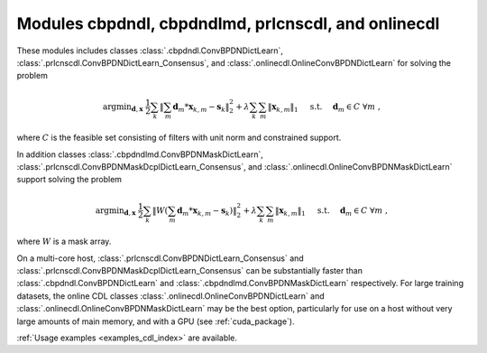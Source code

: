 Modules cbpdndl, cbpdndlmd, prlcnscdl, and onlinecdl
====================================================

These modules includes classes :class:`.cbpdndl.ConvBPDNDictLearn`, :class:`.prlcnscdl.ConvBPDNDictLearn_Consensus`, and :class:`.onlinecdl.OnlineConvBPDNDictLearn` for solving the problem

.. math::
   \mathrm{argmin}_{\mathbf{d}, \mathbf{x}} \;
   \frac{1}{2} \sum_k \left \|  \sum_m \mathbf{d}_m * \mathbf{x}_{k,m} -
   \mathbf{s}_k \right \|_2^2 + \lambda \sum_k \sum_m \| \mathbf{x}_{k,m} \|_1
   \quad \text{ s.t. } \quad \mathbf{d}_m \in C \;\; \forall m \;,

where :math:`C` is the feasible set consisting of filters with unit norm
and constrained support.

In addition classes :class:`.cbpdndlmd.ConvBPDNMaskDictLearn`, :class:`.prlcnscdl.ConvBPDNMaskDcplDictLearn_Consensus`, and :class:`.onlinecdl.OnlineConvBPDNMaskDictLearn` support solving
the problem

.. math::
   \mathrm{argmin}_{\mathbf{d}, \mathbf{x}} \;
   \frac{1}{2} \sum_k \left \|  W \left(\sum_m \mathbf{d}_m * \mathbf{x}_{k,m} -
   \mathbf{s}_k \right) \right \|_2^2 + \lambda \sum_k \sum_m \|
   \mathbf{x}_{k,m} \|_1 \quad \text{ s.t. } \quad \mathbf{d}_m \in C \;\;
   \forall m \;,

where :math:`W` is a mask array.

On a multi-core host, :class:`.prlcnscdl.ConvBPDNDictLearn_Consensus` and :class:`.prlcnscdl.ConvBPDNMaskDcplDictLearn_Consensus` can be
substantially faster than :class:`.cbpdndl.ConvBPDNDictLearn` and
:class:`.cbpdndlmd.ConvBPDNMaskDictLearn` respectively. For large training datasets, the online CDL classes :class:`.onlinecdl.OnlineConvBPDNDictLearn` and :class:`.onlinecdl.OnlineConvBPDNMaskDictLearn` may be the best option, particularly for use on a host without very large amounts of main memory, and  with a GPU (see :ref:`cuda_package`).


:ref:`Usage examples <examples_cdl_index>` are available.

